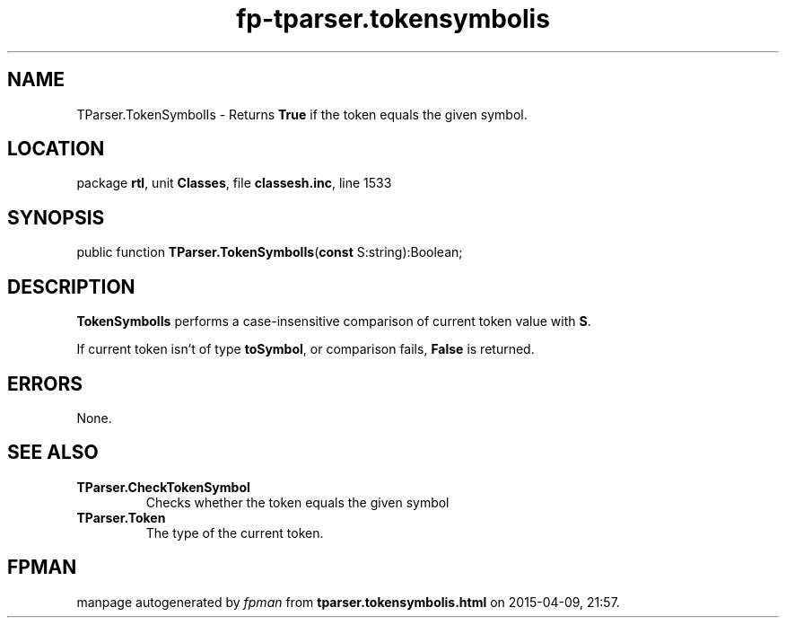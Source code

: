 .\" file autogenerated by fpman
.TH "fp-tparser.tokensymbolis" 3 "2014-03-14" "fpman" "Free Pascal Programmer's Manual"
.SH NAME
TParser.TokenSymbolIs - Returns \fBTrue\fR if the token equals the given symbol.
.SH LOCATION
package \fBrtl\fR, unit \fBClasses\fR, file \fBclassesh.inc\fR, line 1533
.SH SYNOPSIS
public function \fBTParser.TokenSymbolIs\fR(\fBconst\fR S:string):Boolean;
.SH DESCRIPTION
\fBTokenSymbolIs\fR performs a case-insensitive comparison of current token value with \fBS\fR.

If current token isn't of type \fBtoSymbol\fR, or comparison fails, \fBFalse\fR is returned.


.SH ERRORS
None.


.SH SEE ALSO
.TP
.B TParser.CheckTokenSymbol
Checks whether the token equals the given symbol
.TP
.B TParser.Token
The type of the current token.

.SH FPMAN
manpage autogenerated by \fIfpman\fR from \fBtparser.tokensymbolis.html\fR on 2015-04-09, 21:57.

